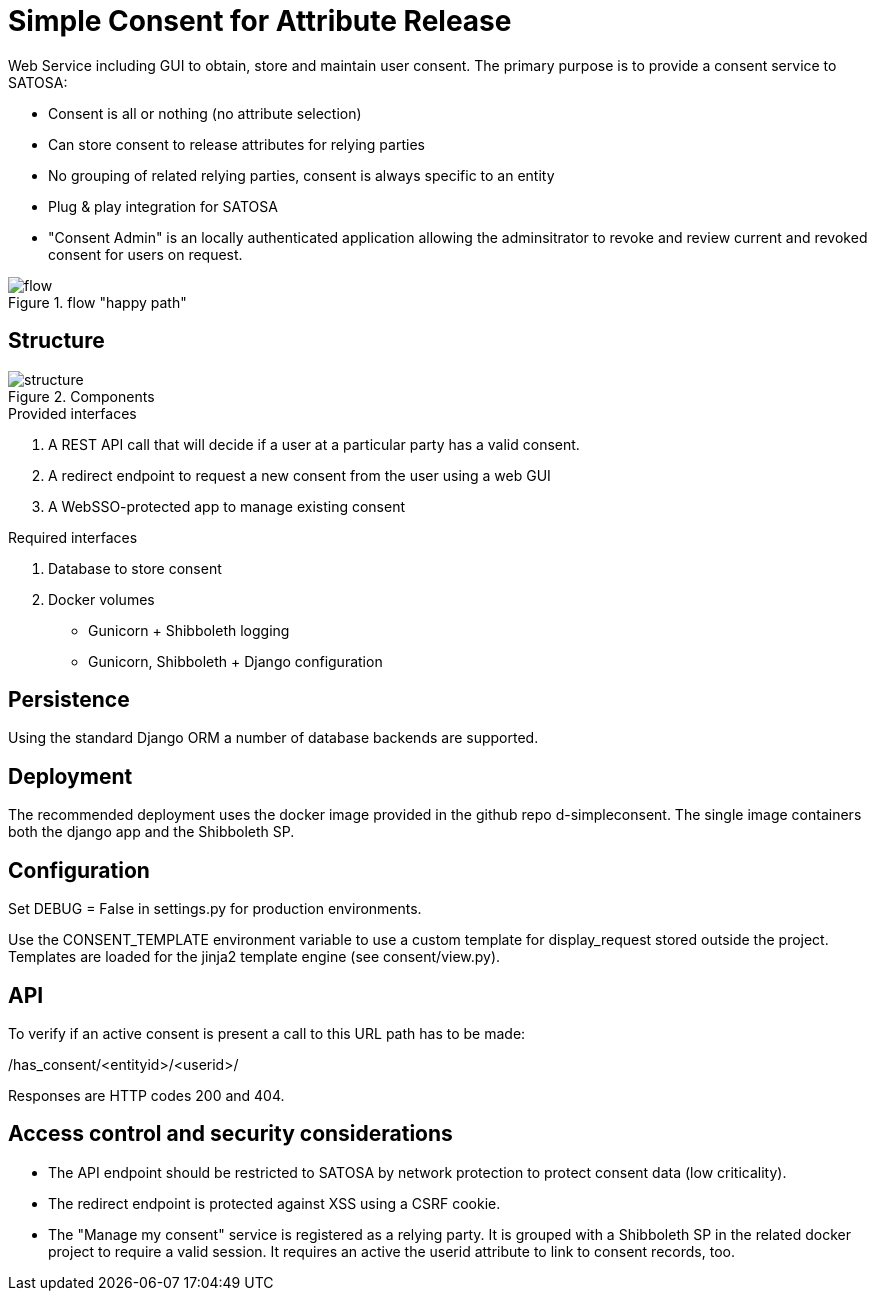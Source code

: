 # Simple Consent for Attribute Release

Web Service including GUI to obtain, store and maintain user consent.
The primary purpose is to provide a consent service to SATOSA:

- Consent is all or nothing (no attribute selection)
- Can store consent to release attributes for relying parties
- No grouping of related relying parties, consent is always specific to an entity
- Plug & play integration for SATOSA
- "Consent Admin" is an locally authenticated application allowing the adminsitrator
  to revoke and review current and revoked consent for users on request.


.flow "happy path"
image::docs/flow.svg[]


## Structure

.Components
image::docs/structure.svg[]

.Provided interfaces
1. A REST API call that will decide if a user at a particular party has a valid consent.
2. A redirect endpoint to request a new consent from the user using a web GUI
3. A WebSSO-protected app to manage existing consent


.Required interfaces
1. Database to store consent
2. Docker volumes
    ** Gunicorn + Shibboleth logging
    ** Gunicorn, Shibboleth + Django configuration


## Persistence

Using the standard Django ORM a number of database backends are supported.


## Deployment

The recommended deployment uses the docker image provided in the github repo d-simpleconsent.
The single image containers both the django app and the Shibboleth SP.


## Configuration

Set DEBUG = False in settings.py for production environments.

Use the CONSENT_TEMPLATE environment variable to use a custom template for display_request stored outside the project.
Templates are loaded for the jinja2 template engine (see consent/view.py).



## API

To verify if an active consent is present a call to this URL path has to be made:

/has_consent/<entityid>/<userid>/

Responses are HTTP codes 200 and 404.

## Access control and security considerations

* The API endpoint should be restricted to SATOSA by network protection to protect consent data (low criticality).
* The redirect endpoint is protected against XSS using a CSRF cookie.
* The "Manage my consent" service is registered as a relying party.
  It is grouped with a Shibboleth SP in the related docker project to require a valid session.
  It requires an active the userid attribute to link to consent records, too.  